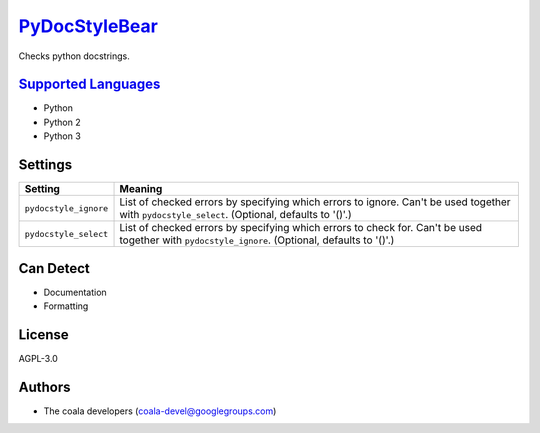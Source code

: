 `PyDocStyleBear <https://github.com/coala-analyzer/coala-bears/tree/master/bears/python/PyDocStyleBear.py>`_
==================

Checks python docstrings.

`Supported Languages <../README.rst>`_
-----

* Python
* Python 2
* Python 3

Settings
--------

+------------------------+------------------------------------------------------------+
| Setting                |  Meaning                                                   |
+========================+============================================================+
|                        |                                                            |
| ``pydocstyle_ignore``  | List of checked errors by specifying which errors to       |
|                        | ignore. Can't be used together with ``pydocstyle_select``. |
|                        | (Optional, defaults to '()'.)                              |
|                        |                                                            |
+------------------------+------------------------------------------------------------+
|                        |                                                            |
| ``pydocstyle_select``  | List of checked errors by specifying which errors to check |
|                        | for. Can't be used together with ``pydocstyle_ignore``.    |
|                        | (Optional, defaults to '()'.)                              |
|                        |                                                            |
+------------------------+------------------------------------------------------------+


Can Detect
----------

* Documentation
* Formatting

License
-------

AGPL-3.0

Authors
-------

* The coala developers (coala-devel@googlegroups.com)
